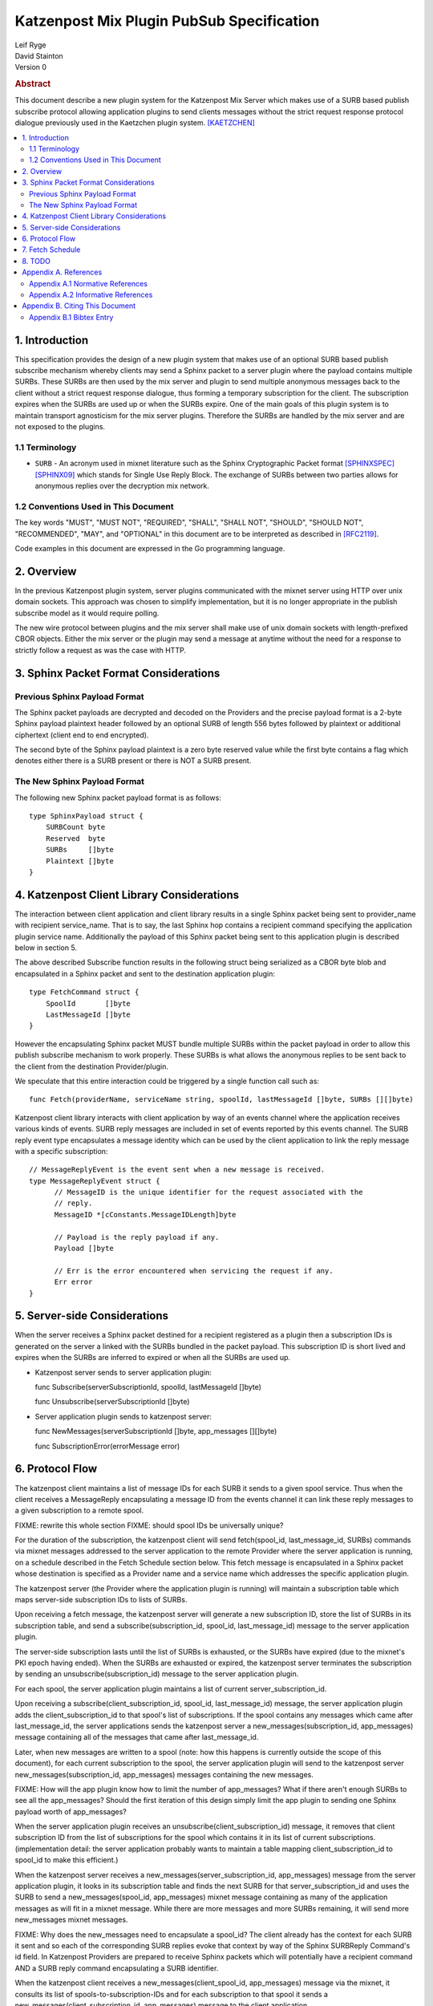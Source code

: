 Katzenpost Mix Plugin PubSub Specification
******************************************

| Leif Ryge
| David Stainton

| Version 0

.. rubric:: Abstract

This document describe a new plugin system for the Katzenpost Mix
Server which makes use of a SURB based publish subscribe protocol
allowing application plugins to send clients messages without the
strict request response protocol dialogue previously used in the
Kaetzchen plugin system.  [KAETZCHEN]_

.. contents:: :local:

1. Introduction
===============

This specification provides the design of a new plugin system that
makes use of an optional SURB based publish subscribe mechanism
whereby clients may send a Sphinx packet to a server plugin where the
payload contains multiple SURBs. These SURBs are then used by the mix
server and plugin to send multiple anonymous messages back to the
client without a strict request response dialogue, thus forming a
temporary subscription for the client. The subscription expires when
the SURBs are used up or when the SURBs expire. One of the main goals
of this plugin system is to maintain transport agnosticism for the mix
server plugins. Therefore the SURBs are handled by the mix server and
are not exposed to the plugins.

1.1 Terminology
----------------

* ``SURB`` - An acronym used in mixnet literature such as the Sphinx
  Cryptographic Packet format [SPHINXSPEC]_  [SPHINX09]_ which stands
  for Single Use Reply Block. The exchange of SURBs between two parties
  allows for anonymous replies over the decryption mix network.

1.2 Conventions Used in This Document
-------------------------------------

The key words "MUST", "MUST NOT", "REQUIRED", "SHALL", "SHALL NOT",
"SHOULD", "SHOULD NOT", "RECOMMENDED", "MAY", and "OPTIONAL" in this
document are to be interpreted as described in [RFC2119]_.

Code examples in this document are expressed in the Go programming language.

2. Overview
===========

In the previous Katzenpost plugin system, server plugins communicated
with the mixnet server using HTTP over unix domain sockets. This
approach was chosen to simplify implementation, but it is no longer
appropriate in the publish subscribe model as it would require
polling.

The new wire protocol between plugins and the mix server shall make
use of unix domain sockets with length-prefixed CBOR objects. Either
the mix server or the plugin may send a message at anytime without the
need for a response to strictly follow a request as was the case with
HTTP.

3. Sphinx Packet Format Considerations
======================================

Previous Sphinx Payload Format
------------------------------

The Sphinx packet payloads are decrypted and decoded on the
Providers and the precise payload format is a 2-byte Sphinx payload
plaintext header followed by an optional SURB of length 556 bytes
followed by plaintext or additional ciphertext (client end to end
encrypted).

The second byte of the Sphinx payload plaintext is a zero byte
reserved value while the first byte contains a flag which denotes
either there is a SURB present or there is NOT a SURB present.

The New Sphinx Payload Format
-----------------------------

The following new Sphinx packet payload format is as follows::

  type SphinxPayload struct {
      SURBCount byte
      Reserved  byte
      SURBs     []byte
      Plaintext []byte
  }

4. Katzenpost Client Library Considerations
===========================================

The interaction between client application and client library results
in a single Sphinx packet being sent to provider_name with recipient
service_name. That is to say, the last Sphinx hop contains a recipient
command specifying the application plugin service name.  Additionally
the payload of this Sphinx packet being sent to this application
plugin is described below in section 5.

The above described Subscribe function results in the following struct
being serialized as a CBOR byte blob and encapsulated in a Sphinx
packet and sent to the destination application plugin::

  type FetchCommand struct {
      SpoolId       []byte
      LastMessageId []byte
  }

However the encapsulating Sphinx packet MUST bundle multiple SURBs
within the packet payload in order to allow this publish subscribe
mechanism to work properly. These SURBs is what allows the anonymous
replies to be sent back to the client from the destination
Provider/plugin.

We speculate that this entire interaction could be triggered by a
single function call such as::

  func Fetch(providerName, serviceName string, spoolId, lastMessageId []byte, SURBs [][]byte)

Katzenpost client library interacts with client application by way of
an events channel where the application receives various kinds of
events. SURB reply messages are included in set of events reported by
this events channel. The SURB reply event type encapsulates a message
identity which can be used by the client application to link the reply
message with a specific subscription::

  // MessageReplyEvent is the event sent when a new message is received.
  type MessageReplyEvent struct {
	// MessageID is the unique identifier for the request associated with the
	// reply.
	MessageID *[cConstants.MessageIDLength]byte

	// Payload is the reply payload if any.
	Payload []byte

	// Err is the error encountered when servicing the request if any.
	Err error
  }

5. Server-side Considerations
=============================

When the server receives a Sphinx packet destined for a recipient
registered as a plugin then a subscription IDs is generated on the
server a linked with the SURBs bundled in the packet payload. This
subscription ID is short lived and expires when the SURBs are inferred
to expired or when all the SURBs are used up.

* Katzenpost server sends to server application plugin::

  func Subscribe(serverSubscriptionId, spoolId, lastMessageId []byte)

  func Unsubscribe(serverSubscriptionId []byte)


* Server application plugin sends to katzenpost server::

  func NewMessages(serverSubscriptionId []byte, app_messages [][]byte)

  func SubscriptionError(errorMessage error)

6. Protocol Flow
================

The katzenpost client maintains a list of message IDs for each
SURB it sends to a given spool service. Thus when the client receives
a MessageReply encapsulating a message ID from the events channel it
can link these reply messages to a given subscription to a remote spool.

FIXME: rewrite this whole section
FIXME: should spool IDs be universally unique?

For the duration of the subscription, the katzenpost client will send
fetch(spool_id, last_message_id, SURBs) commands via mixnet messages
addressed to the server application to the remote Provider where the
server application is running, on a schedule described in the Fetch
Schedule section below. This fetch message is encapsulated in a Sphinx
packet whose destination is specified as a Provider name and a service
name which addresses the specific application plugin.

The katzenpost server (the Provider where the application plugin is
running) will maintain a subscription table which maps server-side
subscription IDs to lists of SURBs.

Upon receiving a fetch message, the katzenpost server will generate
a new subscription ID, store the list of SURBs in its subscription
table, and send a subscribe(subscription_id, spool_id, last_message_id)
message to the server application plugin.

The server-side subscription lasts until the list of SURBs is
exhausted, or the SURBs have expired (due to the mixnet's PKI epoch
having ended). When the SURBs are exhausted or expired, the katzenpost
server terminates the subscription by sending an
unsubscribe(subscription_id) message to the server application plugin.

For each spool, the server application plugin maintains a list of current
server_subscription_id.

Upon receiving a subscribe(client_subscription_id, spool_id, last_message_id)
message, the server application plugin adds the client_subscription_id to that
spool's list of subscriptions. If the spool contains any messages
which came after last_message_id, the server applications sends the
katzenpost server a new_messages(subscription_id, app_messages)
message containing all of the messages that came after
last_message_id.

Later, when new messages are written to a spool (note: how this
happens is currently outside the scope of this document), for each
current subscription to the spool, the server application plugin will send to
the katzenpost server new_messages(subscription_id, app_messages)
messages containing the new messages.

FIXME: How will the app plugin know how to limit the number of app_messages?
What if there aren't enough SURBs to see all the app_messages?
Should the first iteration of this design simply limit the app plugin to
sending one Sphinx payload worth of app_messages?

When the server application plugin receives an unsubscribe(client_subscription_id)
message, it removes that client subscription ID from the list of
subscriptions for the spool which contains it in its list of current
subscriptions. (implementation detail: the server application probably
wants to maintain a table mapping client_subscription_id to spool_id to make
this efficient.)

When the katzenpost server receives a new_messages(server_subscription_id,
app_messages) message from the server application plugin, it looks in its
subscription table and finds the next SURB for that server_subscription_id
and uses the SURB to send a new_messages(spool_id, app_messages)
mixnet message containing as many of the application messages as will
fit in a mixnet message. While there are more messages and more SURBs
remaining, it will send more new_messages mixnet messages.

FIXME: Why does the new_messages need to encapsulate a spool_id?
The client already has the context for each SURB it sent and so
each of the corresponding SURB replies evoke that context by way
of the Sphinx SURBReply Command's id field.
In Katzenpost Providers are prepared to receive Sphinx packets
which will potentially have a recipient command AND a SURB reply command
encapsulating a SURB identifier.

When the katzenpost client receives a new_messages(client_spool_id, app_messages)
message via the mixnet, it consults its list of
spools-to-subscription-IDs and for each subscription to that spool it
sends a new_messages(client_subscription_id, app_messages) message to the
client application.

FIXME: This design as you have written it requires the spool_id to be unique
instead of local to the specific application plugin. This is an unnecessary
constraint. Whereas instead a three tuple could be used (provider, service, spool_id).
Why not use this three tuple? Why do we want spool IDs to be universally unique?

7. Fetch Schedule
=================

For now lets just say that new fetch messages should be sent whenever
the time since the last new_messages message received exceeds some
threshold which is a function of the number of outstanding SURBs sent
in previous fetch messages for a given client-side subscription.

8. TODO
=======

The protocol as described above has a number of serious shortcomings
which we intend to address before this specification is considered
complete. It is, so far, neither efficient nor reliable. We'll get
there, though :)

* Perhaps fetch messages should include an identifier of a previous
  fetch message which they are effectively replacing, causing the
  server-side subscription context for the previous fetch message to
  be ended? This would prevent most of the duplicate messages which
  would be sent over the mixnet in the above design.

* The katzenpost client should probably track messages it has already
  sent to the client application and not resend any duplicates which
  it inevitably will receive.

* The above protocol doesn't say what a message_id is. Do we assume
  messages are ordered? If so we can achieve reliability by adding
  some logic to the katzenpost client to send a new fetch message when
  it detects holes in the sequence and perhaps to retain out-of-order
  messages until it is able to deliver the messages to the client
  application in order? And then we might want some kind of selective
  ACK in place of our last_message_id... BUT for now, the easy way to
  make it reliable (but not efficient at all) is to say that the
  client fetch messages don't ACK the actual last message they saw but
  rather ACK the last contiguous message (and the app message IDs need
  to be sequential numbers so that the client can infer when there is
  one missing).

Appendix A. References
======================

Appendix A.1 Normative References
---------------------------------

.. [RFC2119]  Bradner, S., "Key words for use in RFCs to Indicate
              Requirement Levels", BCP 14, RFC 2119,
              DOI 10.17487/RFC2119, March 1997,
              <http://www.rfc-editor.org/info/rfc2119>.

.. [KAETZCHEN]  Angel, Y., Kaneko, K., Stainton, D.,
                "Katzenpost Provider-side Autoresponder", January 2018,
                <https://github.com/katzenpost/docs/blob/master/specs/kaetzchen.rst>.

Appendix A.2 Informative References
-----------------------------------

.. [SPHINXSPEC] Angel, Y., Danezis, G., Diaz, C., Piotrowska, A., Stainton, D.,
                "Sphinx Mix Network Cryptographic Packet Format Specification"
                July 2017, <https://github.com/katzenpost/docs/blob/master/specs/sphinx.rst>.

.. [SPHINX09]  Danezis, G., Goldberg, I., "Sphinx: A Compact and
               Provably Secure Mix Format", DOI 10.1109/SP.2009.15,
               May 2009, <https://cypherpunks.ca/~iang/pubs/Sphinx_Oakland09.pdf>.

Appendix B. Citing This Document
================================

Appendix B.1 Bibtex Entry
-------------------------

Note that the following bibtex entry is in the IEEEtran bibtex style
as described in a document called "How to Use the IEEEtran BIBTEX Style".

::

   @online{KatzenPubSub,
   title = {Katzenpost Mix Plugin PubSub Specification},
   author = {David Stainton},
   url = {FIXME},
   year = {2020}
   }
